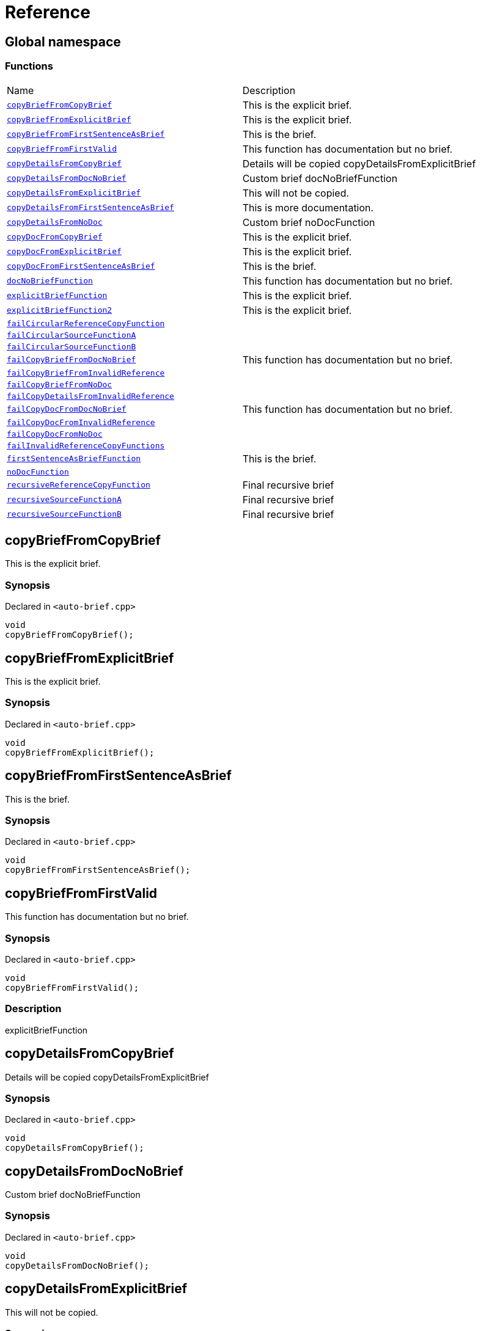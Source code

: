 = Reference
:mrdocs:

[#index]
== Global namespace


=== Functions

[cols=2]
|===
| Name 
| Description 

| <<copyBriefFromCopyBrief,`copyBriefFromCopyBrief`>> 
| This is the explicit brief&period;

| <<copyBriefFromExplicitBrief,`copyBriefFromExplicitBrief`>> 
| This is the explicit brief&period;

| <<copyBriefFromFirstSentenceAsBrief,`copyBriefFromFirstSentenceAsBrief`>> 
| This is the brief&period;

| <<copyBriefFromFirstValid,`copyBriefFromFirstValid`>> 
| This function has documentation but no brief&period;

| <<copyDetailsFromCopyBrief,`copyDetailsFromCopyBrief`>> 
| Details will be copied copyDetailsFromExplicitBrief 

| <<copyDetailsFromDocNoBrief,`copyDetailsFromDocNoBrief`>> 
| Custom brief docNoBriefFunction 

| <<copyDetailsFromExplicitBrief,`copyDetailsFromExplicitBrief`>> 
| This will not be copied&period;

| <<copyDetailsFromFirstSentenceAsBrief,`copyDetailsFromFirstSentenceAsBrief`>> 
| This is more documentation&period;

| <<copyDetailsFromNoDoc,`copyDetailsFromNoDoc`>> 
| Custom brief noDocFunction 

| <<copyDocFromCopyBrief,`copyDocFromCopyBrief`>> 
| This is the explicit brief&period;

| <<copyDocFromExplicitBrief,`copyDocFromExplicitBrief`>> 
| This is the explicit brief&period;

| <<copyDocFromFirstSentenceAsBrief,`copyDocFromFirstSentenceAsBrief`>> 
| This is the brief&period;

| <<docNoBriefFunction,`docNoBriefFunction`>> 
| This function has documentation but no brief&period;

| <<explicitBriefFunction,`explicitBriefFunction`>> 
| This is the explicit brief&period;

| <<explicitBriefFunction2,`explicitBriefFunction2`>> 
| This is the explicit brief&period;

| <<failCircularReferenceCopyFunction,`failCircularReferenceCopyFunction`>> 
| 

| <<failCircularSourceFunctionA,`failCircularSourceFunctionA`>> 
| 

| <<failCircularSourceFunctionB,`failCircularSourceFunctionB`>> 
| 

| <<failCopyBriefFromDocNoBrief,`failCopyBriefFromDocNoBrief`>> 
| This function has documentation but no brief&period;

| <<failCopyBriefFromInvalidReference,`failCopyBriefFromInvalidReference`>> 
| 

| <<failCopyBriefFromNoDoc,`failCopyBriefFromNoDoc`>> 
| 

| <<failCopyDetailsFromInvalidReference,`failCopyDetailsFromInvalidReference`>> 
| 

| <<failCopyDocFromDocNoBrief,`failCopyDocFromDocNoBrief`>> 
| This function has documentation but no brief&period;

| <<failCopyDocFromInvalidReference,`failCopyDocFromInvalidReference`>> 
| 

| <<failCopyDocFromNoDoc,`failCopyDocFromNoDoc`>> 
| 

| <<failInvalidReferenceCopyFunctions,`failInvalidReferenceCopyFunctions`>> 
| 

| <<firstSentenceAsBriefFunction,`firstSentenceAsBriefFunction`>> 
| This is the brief&period;

| <<noDocFunction,`noDocFunction`>> 
| 

| <<recursiveReferenceCopyFunction,`recursiveReferenceCopyFunction`>> 
| Final recursive brief

| <<recursiveSourceFunctionA,`recursiveSourceFunctionA`>> 
| Final recursive brief

| <<recursiveSourceFunctionB,`recursiveSourceFunctionB`>> 
| Final recursive brief

|===

[#copyBriefFromCopyBrief]
== copyBriefFromCopyBrief


This is the explicit brief&period;

=== Synopsis


Declared in `&lt;auto&hyphen;brief&period;cpp&gt;`

[source,cpp,subs="verbatim,replacements,macros,-callouts"]
----
void
copyBriefFromCopyBrief();
----

[#copyBriefFromExplicitBrief]
== copyBriefFromExplicitBrief


This is the explicit brief&period;

=== Synopsis


Declared in `&lt;auto&hyphen;brief&period;cpp&gt;`

[source,cpp,subs="verbatim,replacements,macros,-callouts"]
----
void
copyBriefFromExplicitBrief();
----

[#copyBriefFromFirstSentenceAsBrief]
== copyBriefFromFirstSentenceAsBrief


This is the brief&period;

=== Synopsis


Declared in `&lt;auto&hyphen;brief&period;cpp&gt;`

[source,cpp,subs="verbatim,replacements,macros,-callouts"]
----
void
copyBriefFromFirstSentenceAsBrief();
----

[#copyBriefFromFirstValid]
== copyBriefFromFirstValid


This function has documentation but no brief&period;

=== Synopsis


Declared in `&lt;auto&hyphen;brief&period;cpp&gt;`

[source,cpp,subs="verbatim,replacements,macros,-callouts"]
----
void
copyBriefFromFirstValid();
----

=== Description


explicitBriefFunction



[#copyDetailsFromCopyBrief]
== copyDetailsFromCopyBrief


Details will be copied copyDetailsFromExplicitBrief 

=== Synopsis


Declared in `&lt;auto&hyphen;brief&period;cpp&gt;`

[source,cpp,subs="verbatim,replacements,macros,-callouts"]
----
void
copyDetailsFromCopyBrief();
----

[#copyDetailsFromDocNoBrief]
== copyDetailsFromDocNoBrief


Custom brief docNoBriefFunction 

=== Synopsis


Declared in `&lt;auto&hyphen;brief&period;cpp&gt;`

[source,cpp,subs="verbatim,replacements,macros,-callouts"]
----
void
copyDetailsFromDocNoBrief();
----

[#copyDetailsFromExplicitBrief]
== copyDetailsFromExplicitBrief


This will not be copied&period;

=== Synopsis


Declared in `&lt;auto&hyphen;brief&period;cpp&gt;`

[source,cpp,subs="verbatim,replacements,macros,-callouts"]
----
void
copyDetailsFromExplicitBrief();
----

[#copyDetailsFromFirstSentenceAsBrief]
== copyDetailsFromFirstSentenceAsBrief


This is more documentation&period;

=== Synopsis


Declared in `&lt;auto&hyphen;brief&period;cpp&gt;`

[source,cpp,subs="verbatim,replacements,macros,-callouts"]
----
void
copyDetailsFromFirstSentenceAsBrief();
----

[#copyDetailsFromNoDoc]
== copyDetailsFromNoDoc


Custom brief noDocFunction 

=== Synopsis


Declared in `&lt;auto&hyphen;brief&period;cpp&gt;`

[source,cpp,subs="verbatim,replacements,macros,-callouts"]
----
void
copyDetailsFromNoDoc();
----

[#copyDocFromCopyBrief]
== copyDocFromCopyBrief


This is the explicit brief&period;

=== Synopsis


Declared in `&lt;auto&hyphen;brief&period;cpp&gt;`

[source,cpp,subs="verbatim,replacements,macros,-callouts"]
----
void
copyDocFromCopyBrief();
----

=== Description


This will not be copied&period;



[#copyDocFromExplicitBrief]
== copyDocFromExplicitBrief


This is the explicit brief&period;

=== Synopsis


Declared in `&lt;auto&hyphen;brief&period;cpp&gt;`

[source,cpp,subs="verbatim,replacements,macros,-callouts"]
----
void
copyDocFromExplicitBrief();
----

=== Description


This will not be copied&period;



[#copyDocFromFirstSentenceAsBrief]
== copyDocFromFirstSentenceAsBrief


This is the brief&period;

=== Synopsis


Declared in `&lt;auto&hyphen;brief&period;cpp&gt;`

[source,cpp,subs="verbatim,replacements,macros,-callouts"]
----
void
copyDocFromFirstSentenceAsBrief();
----

=== Description


This is more documentation&period;



[#docNoBriefFunction]
== docNoBriefFunction


This function has documentation but no brief&period;

=== Synopsis


Declared in `&lt;auto&hyphen;brief&period;cpp&gt;`

[source,cpp,subs="verbatim,replacements,macros,-callouts"]
----
void
docNoBriefFunction();
----

[#explicitBriefFunction]
== explicitBriefFunction


This is the explicit brief&period;

=== Synopsis


Declared in `&lt;auto&hyphen;brief&period;cpp&gt;`

[source,cpp,subs="verbatim,replacements,macros,-callouts"]
----
void
explicitBriefFunction();
----

=== Description


This will not be copied&period;



[#explicitBriefFunction2]
== explicitBriefFunction2


This is the explicit brief&period;

=== Synopsis


Declared in `&lt;auto&hyphen;brief&period;cpp&gt;`

[source,cpp,subs="verbatim,replacements,macros,-callouts"]
----
void
explicitBriefFunction2();
----

=== Description


This will not be copied&period;



[#failCircularReferenceCopyFunction]
== failCircularReferenceCopyFunction


=== Synopsis


Declared in `&lt;auto&hyphen;brief&period;cpp&gt;`

[source,cpp,subs="verbatim,replacements,macros,-callouts"]
----
void
failCircularReferenceCopyFunction();
----

[#failCircularSourceFunctionA]
== failCircularSourceFunctionA


=== Synopsis


Declared in `&lt;auto&hyphen;brief&period;cpp&gt;`

[source,cpp,subs="verbatim,replacements,macros,-callouts"]
----
void
failCircularSourceFunctionA();
----

[#failCircularSourceFunctionB]
== failCircularSourceFunctionB


=== Synopsis


Declared in `&lt;auto&hyphen;brief&period;cpp&gt;`

[source,cpp,subs="verbatim,replacements,macros,-callouts"]
----
void
failCircularSourceFunctionB();
----

[#failCopyBriefFromDocNoBrief]
== failCopyBriefFromDocNoBrief


This function has documentation but no brief&period;

=== Synopsis


Declared in `&lt;auto&hyphen;brief&period;cpp&gt;`

[source,cpp,subs="verbatim,replacements,macros,-callouts"]
----
void
failCopyBriefFromDocNoBrief();
----

[#failCopyBriefFromInvalidReference]
== failCopyBriefFromInvalidReference


=== Synopsis


Declared in `&lt;auto&hyphen;brief&period;cpp&gt;`

[source,cpp,subs="verbatim,replacements,macros,-callouts"]
----
void
failCopyBriefFromInvalidReference();
----

[#failCopyBriefFromNoDoc]
== failCopyBriefFromNoDoc


=== Synopsis


Declared in `&lt;auto&hyphen;brief&period;cpp&gt;`

[source,cpp,subs="verbatim,replacements,macros,-callouts"]
----
void
failCopyBriefFromNoDoc();
----

[#failCopyDetailsFromInvalidReference]
== failCopyDetailsFromInvalidReference


=== Synopsis


Declared in `&lt;auto&hyphen;brief&period;cpp&gt;`

[source,cpp,subs="verbatim,replacements,macros,-callouts"]
----
void
failCopyDetailsFromInvalidReference();
----

[#failCopyDocFromDocNoBrief]
== failCopyDocFromDocNoBrief


This function has documentation but no brief&period;

=== Synopsis


Declared in `&lt;auto&hyphen;brief&period;cpp&gt;`

[source,cpp,subs="verbatim,replacements,macros,-callouts"]
----
void
failCopyDocFromDocNoBrief();
----

[#failCopyDocFromInvalidReference]
== failCopyDocFromInvalidReference


=== Synopsis


Declared in `&lt;auto&hyphen;brief&period;cpp&gt;`

[source,cpp,subs="verbatim,replacements,macros,-callouts"]
----
void
failCopyDocFromInvalidReference();
----

[#failCopyDocFromNoDoc]
== failCopyDocFromNoDoc


=== Synopsis


Declared in `&lt;auto&hyphen;brief&period;cpp&gt;`

[source,cpp,subs="verbatim,replacements,macros,-callouts"]
----
void
failCopyDocFromNoDoc();
----

[#failInvalidReferenceCopyFunctions]
== failInvalidReferenceCopyFunctions


=== Synopsis


Declared in `&lt;auto&hyphen;brief&period;cpp&gt;`

[source,cpp,subs="verbatim,replacements,macros,-callouts"]
----
void
failInvalidReferenceCopyFunctions();
----

[#firstSentenceAsBriefFunction]
== firstSentenceAsBriefFunction


This is the brief&period;

=== Synopsis


Declared in `&lt;auto&hyphen;brief&period;cpp&gt;`

[source,cpp,subs="verbatim,replacements,macros,-callouts"]
----
void
firstSentenceAsBriefFunction();
----

=== Description


This is more documentation&period;



[#noDocFunction]
== noDocFunction


=== Synopsis


Declared in `&lt;auto&hyphen;brief&period;cpp&gt;`

[source,cpp,subs="verbatim,replacements,macros,-callouts"]
----
void
noDocFunction();
----

[#recursiveReferenceCopyFunction]
== recursiveReferenceCopyFunction


Final recursive brief

=== Synopsis


Declared in `&lt;auto&hyphen;brief&period;cpp&gt;`

[source,cpp,subs="verbatim,replacements,macros,-callouts"]
----
void
recursiveReferenceCopyFunction();
----

[#recursiveSourceFunctionA]
== recursiveSourceFunctionA


Final recursive brief

=== Synopsis


Declared in `&lt;auto&hyphen;brief&period;cpp&gt;`

[source,cpp,subs="verbatim,replacements,macros,-callouts"]
----
void
recursiveSourceFunctionA();
----

[#recursiveSourceFunctionB]
== recursiveSourceFunctionB


Final recursive brief

=== Synopsis


Declared in `&lt;auto&hyphen;brief&period;cpp&gt;`

[source,cpp,subs="verbatim,replacements,macros,-callouts"]
----
void
recursiveSourceFunctionB();
----



[.small]#Created with https://www.mrdocs.com[MrDocs]#
